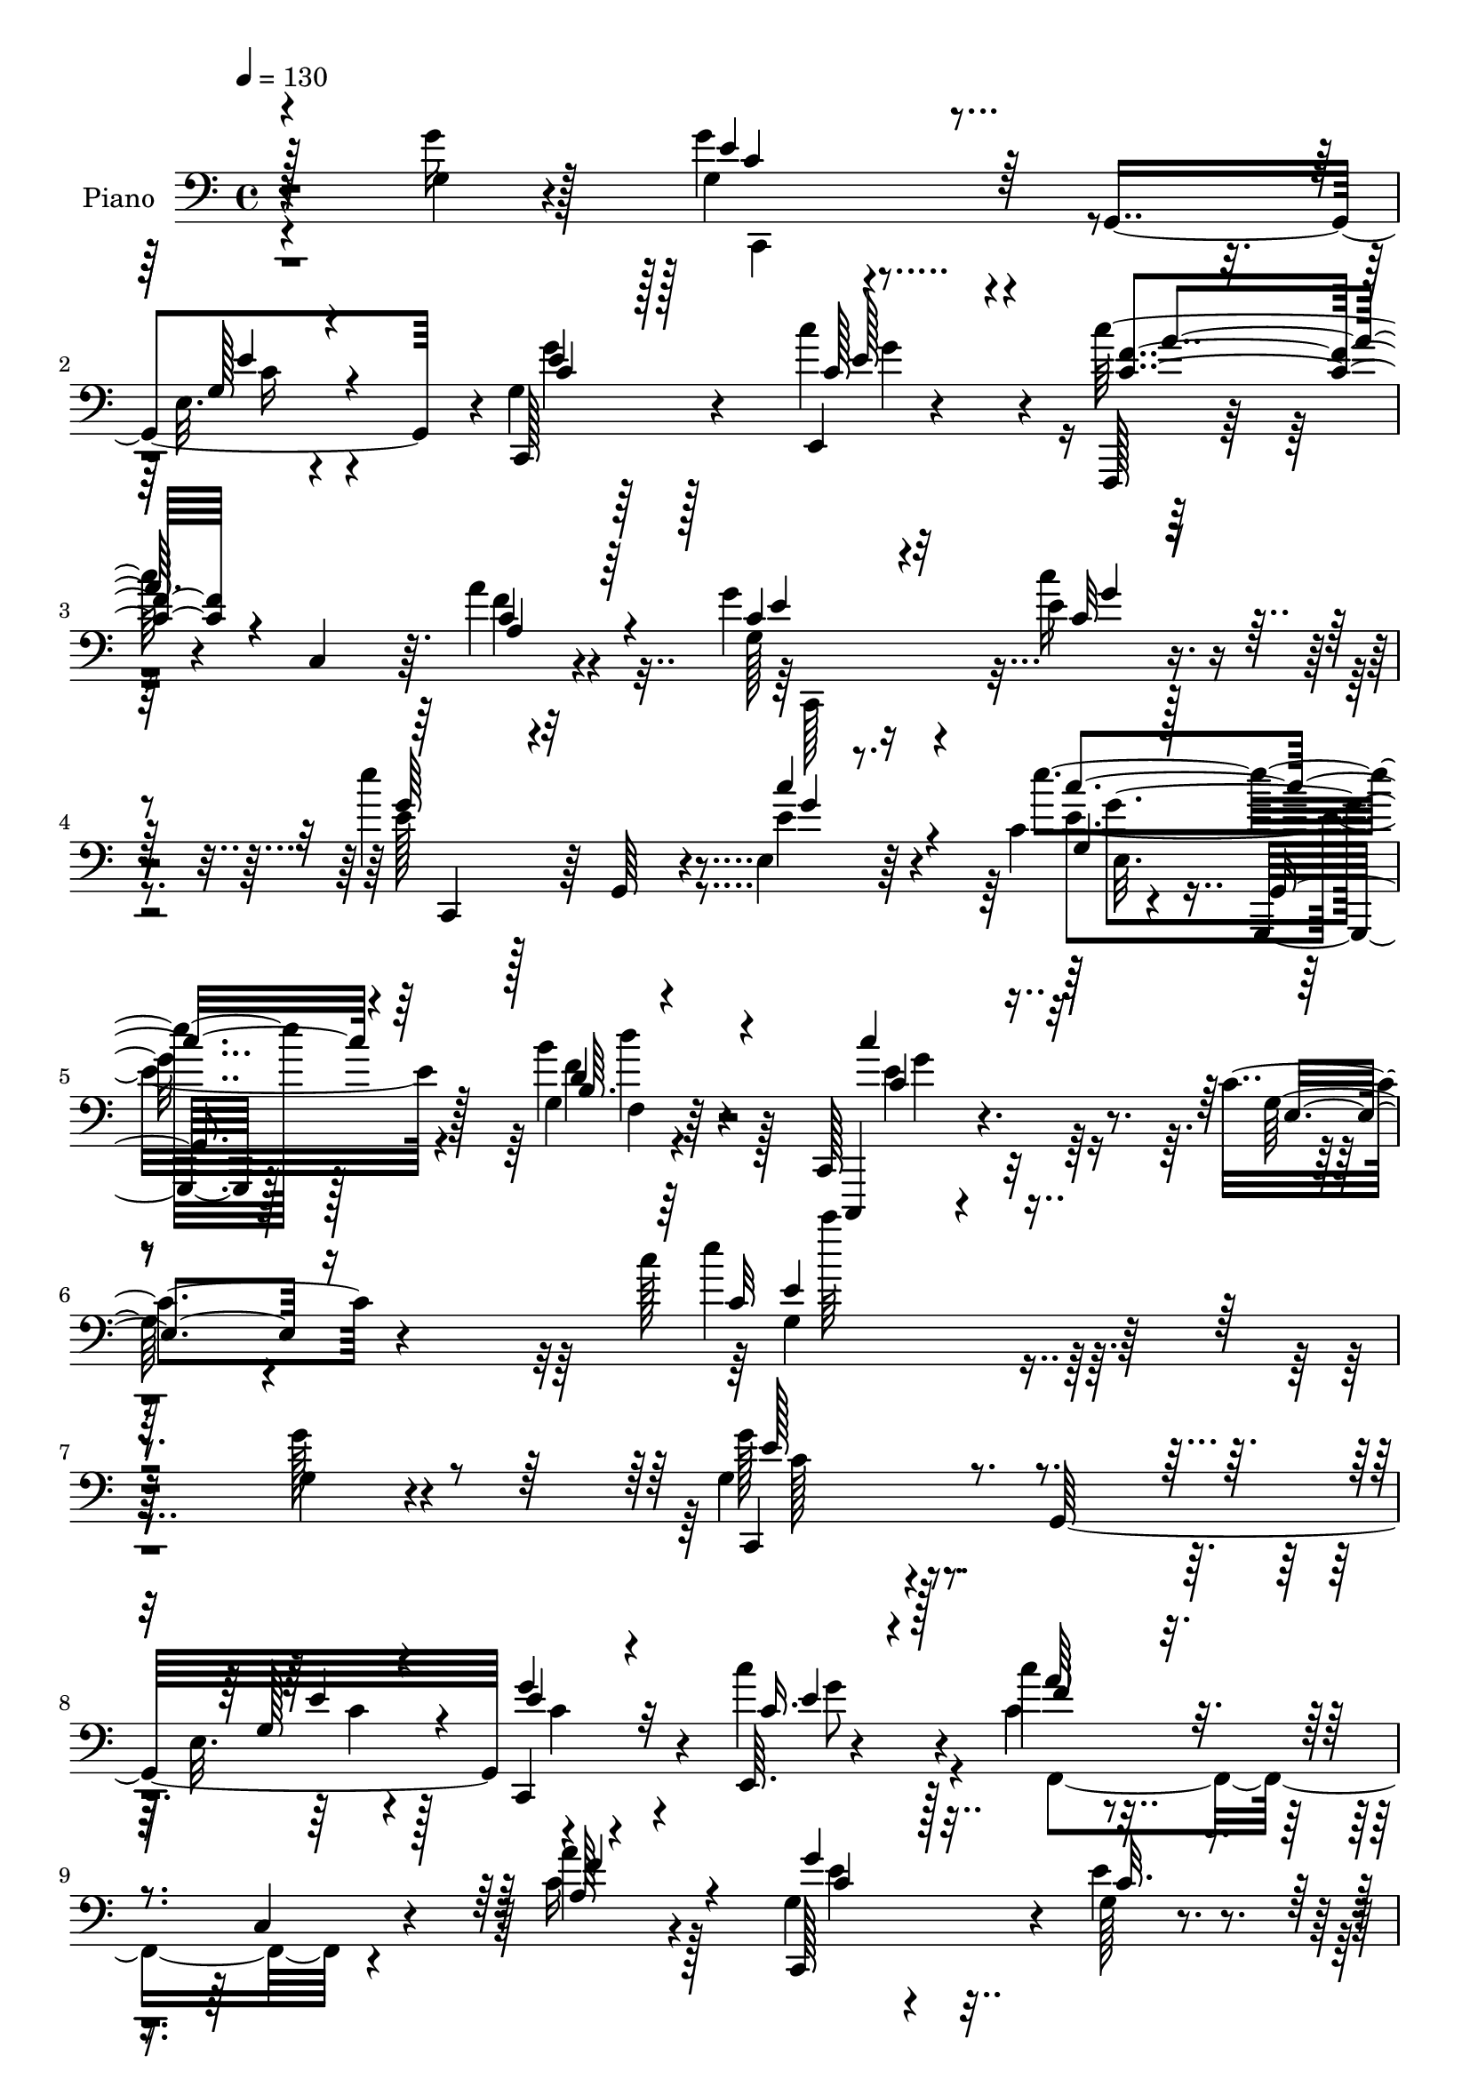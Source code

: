 % Lily was here -- automatically converted by c:/Program Files (x86)/LilyPond/usr/bin/midi2ly.py from mid/097.mid
\version "2.14.0"

\layout {
  \context {
    \Voice
    \remove "Note_heads_engraver"
    \consists "Completion_heads_engraver"
    \remove "Rest_engraver"
    \consists "Completion_rest_engraver"
  }
}

trackAchannelA = {


  \key c \major
    
  \set Staff.instrumentName = "untitled"
  
  \time 4/4 
  

  \key c \major
  
  \tempo 4 = 130 
  
  % [MARKER] Hd097Pn   
  
}

trackA = <<
  \context Voice = voiceA \trackAchannelA
>>


trackBchannelA = {
  
  \set Staff.instrumentName = "Piano"
  
}

trackBchannelB = \relative c {
  r4*137/96 g'4*23/96 r4*76/96 g4*50/96 r4*34/96 g,4*143/96 r4*2/96 g'4*31/96 
  r64*21 c'4*55/96 r4*31/96 c128*21 r4*16/96 c,,4*65/96 r64. a''4*28/96 
  r4*67/96 g4*50/96 r4*104/96 e4*13/96 r4*76/96 e'4*71/96 r64 g,,,64*11 
  r4*8/96 e'4*19/96 r64*11 c'4*14/96 r4*79/96 g,,32. r128*27 g''4*13/96 
  r64*15 c,,128*13 r4. c''4*31/96 r4*107/96 c'128*73 r128*63 g,4*19/96 
  r4*71/96 g4*46/96 r4*32/96 g,32*13 r4*140/96 e64. r4*73/96 c'''4*40/96 
  r4*47/96 c,,4*26/96 r4*44/96 a''4*19/96 r4*61/96 g,4*52/96 r4*97/96 g128*5 
  r4*62/96 a'4*55/96 r4*98/96 g16. r4*43/96 g,4*58/96 r128*31 e128*11 
  r4*44/96 c'4*92/96 r4*68/96 g,,4*160/96 r4*86/96 g'''4*28/96 
  r4*52/96 g8. r4*4/96 g,,4*139/96 r4*4/96 c,8 r4*104/96 e128*7 
  r4*59/96 c'''4*46/96 r4*34/96 c,,4*35/96 r4*38/96 f'4*17/96 r128*21 c,,64*19 
  r16. e''4*44/96 r128*11 c,,4*92/96 r4*56/96 c'''4*70/96 r4*11/96 g,,,4*20/96 
  r4*133/96 d''''4*25/96 r4*74/96 c,,,4*434/96 r8. g4*22/96 r4*125/96 cis'''32. 
  r4*67/96 g,128*51 r64 e''128*5 r64*11 a,,,128*51 r4*5/96 a''128*9 
  r128*19 c r4*101/96 f,,,4*22/96 r8. g'4*52/96 r4*28/96 g,4*145/96 
  r4*10/96 f''128*19 r32. g,,4*146/96 r4*8/96 e''4*91/96 r4*67/96 c4*71/96 
  r4*37/96 d4*220/96 r4*182/96 g,128*7 r4*74/96 g4*382/96 r4*89/96 g128*9 
  r4*79/96 a4*65/96 r4*113/96 c,4*23/96 r4 a'4*172/96 r4*143/96 c'128*9 
  r4*68/96 e4*59/96 r128*35 e,,,4*19/96 r4*73/96 e''4*61/96 r16*5 g,,,4*25/96 
  r4*85/96 c4*38/96 r4*140/96 c''4*20/96 r4*122/96 c''64*33 r4*181/96 g4*28/96 
  r32*5 g,4*37/96 r4*41/96 g,,4*146/96 r128 c,4*61/96 r4*13/96 g'4*68/96 
  r64 c'''128*15 r4*34/96 c,128*17 r4*23/96 c,,4*91/96 r64*11 g'''4*67/96 
  r4*5/96 g,,,4*136/96 r4*14/96 f'''128*21 r4*85/96 g4*19/96 r128*21 e4*61/96 
  r4*16/96 g,,,4*79/96 r4*70/96 g4*80/96 r128*25 g4*20/96 r4*77/96 d''4*44/96 
  r64*21 g'4*34/96 r64*9 g4*67/96 r64 g,,,4*133/96 r4*13/96 c,4*61/96 
  r4*11/96 g'4*62/96 r64. c'''128*15 r16. c4*47/96 r4*25/96 c,,,128*29 
  r4*61/96 g'''128*15 r4*29/96 g,,,4*139/96 r64. e''''128*19 r4*16/96 g,,,,4*85/96 
  r4*61/96 e''''128*21 r4*7/96 g,,,,,64 r128*25 d'''''4*29/96 r128*17 d4*95/96 
  r128*19 g,,,4*11/96 r64*15 c''4*70/96 r64*15 c,,4*8/96 r4*76/96 g,,4*17/96 
  r4*130/96 ais''128*7 r128*21 d'4*70/96 r4*10/96 d,4*59/96 r64 e'4*31/96 
  r128*15 c,4. r64. a''4*34/96 r4*40/96 c,32*5 r4*89/96 f,,,32. 
  r4*68/96 c4*76/96 r4*4/96 g'4*61/96 r64 e'32. r4*62/96 e4*67/96 
  r128*31 e''128*5 r4*67/96 c,,128*33 r4*56/96 c''4*28/96 r4*88/96 g,,128*71 
  r4*104/96 g''4*22/96 r4*74/96 g'4*388/96 r4*71/96 g,4*23/96 r128*25 a'4*86/96 
  r32*7 f,,,4*34/96 r4*83/96 f4*176/96 r64*25 c'''4*34/96 r4*71/96 c,,,4*17/96 
  r4*146/96 c''4*11/96 r4*82/96 g,128*7 r4*163/96 b'''4*31/96 r128*29 c4*37/96 
  r4. e,,,64*5 r128*47 c'''4*49/96 r4*314/96 g,,4*31/96 r4*61/96 g'128*15 
  r4*35/96 g,,128*39 r4*25/96 c,4*35/96 r32*9 c'''128*15 r4*35/96 f,,,4*112/96 
  r4*37/96 a''128*7 r4*62/96 g,4*68/96 r4*80/96 e'4*25/96 r128*19 c,,128*35 
  r4*46/96 g''4*37/96 r4*44/96 g4*62/96 
  | % 55
  r4*82/96 e4*28/96 r4*55/96 c'4*95/96 r64*15 d4*17/96 r64. e4*17/96 
  g,,,4*154/96 r4*8/96 g''4*28/96 r4*53/96 g64*13 c,,4*67/96 r4*1/96 e''4*46/96 
  r64*5 e,128*21 r64 c128*51 r4*1/96 c'4*49/96 r4*28/96 c,64*9 
  r4*16/96 a''4*23/96 r4*55/96 c,,,4*101/96 r4*46/96 e''4*49/96 
  r16 c,,4*58/96 r4*19/96 g'32*7 r64*11 g,4*22/96 r64*25 g''4*7/96 
  r128*27 d''128*35 r4*58/96 g,,,4*19/96 r128*27 c,128*23 r4*91/96 c'''128*15 
  r16. g,,,4*20/96 r4*125/96 ais''4*17/96 r64*11 b4*28/96 r4*124/96 g,4*23/96 
  r64*11 c''4*74/96 r64 a,8. r64*13 c4*46/96 r128*35 f,,128*7 r8. g'4*55/96 
  r4*23/96 g,4*146/96 r4*7/96 c,4*179/96 r4*68/96 g''4*67/96 r4 fis4*35/96 
  r4*88/96 
  | % 66
  f4*136/96 r4*160/96 g64*9 r4*49/96 g4*352/96 r4*101/96 g128*9 
  r4*79/96 c4*104/96 r32*5 a4*34/96 r128*29 c'4*226/96 r4*107/96 c,,,4*43/96 
  r4*83/96 e'''4*110/96 r4*74/96 c,4*11/96 r4*85/96 g,,16 r4*79/96 f''4*16/96 
  r4*100/96 b64. r4*112/96 c,,,128*7 r4*101/96 <e'' c' >4*20/96 
  r4 e'4*31/96 r4*164/96 c''128*175 
}

trackBchannelBvoiceB = \relative c {
  r4*137/96 g''16 r128*25 g4*53/96 r4 e,32. r4*62/96 c,128*23 r4*89/96 e4*13/96 
  r4*73/96 f,128*5 r64*23 f'''4*25/96 r4*70/96 g,128*11 r16*5 c'16 
  r4*67/96 e,128*19 r128*31 e4*35/96 r4*50/96 e'4*122/96 r128*23 b4*28/96 
  r4*76/96 c,,,,4*23/96 r4*160/96 g'''128*7 r4*121/96 e''4*220/96 
  r128*61 g,128*7 r4*70/96 g128*17 r4 e,32. r4*62/96 c,4*91/96 
  r4*55/96 c'''4*47/96 r4*35/96 c,4*41/96 r4*116/96 c16 r128*19 c,,128*45 
  r4*13/96 e''4*22/96 r4*55/96 c,,128*55 r4*68/96 c''4*56/96 r4*94/96 c64*9 
  r4*25/96 e64*13 r4*164/96 d4*58/96 r4*104/96 g,4*37/96 r4*44/96 g4*61/96 
  r4*83/96 e128*5 r4*62/96 e'4*49/96 r4*100/96 c'128*17 r4*29/96 f,,,4*118/96 
  r4*35/96 a'4*26/96 r4*55/96 g64*5 r4*119/96 c'4*71/96 r4*7/96 e4*62/96 
  r128*29 e,4*61/96 r32. e128*19 r4*98/96 b4*7/96 r128*31 d4*79/96 
  r32*7 g,,4*263/96 r64*13 g4*29/96 r4*119/96 ais''4*16/96 r4*68/96 d4*77/96 
  r128*27 e,4*20/96 r4*62/96 c'4*100/96 r4*58/96 e,4*20/96 r4*65/96 a,,8. 
  r4*85/96 c'128*13 r4*56/96 g'4*55/96 r4*91/96 e,4*14/96 r4*73/96 a4*61/96 
  r128*27 g64*7 r128*15 c,,4*137/96 r4*22/96 e'128*11 r128*25 g,128*77 
  r128*57 g''64*5 r4*65/96 g128*127 r4*89/96 g4*31/96 r128*25 a4*119/96 
  r4*59/96 a,16 r4*97/96 c'4*182/96 r32*11 c,4*17/96 r64*13 e128*19 
  r4*106/96 e16 r4*68/96 g,,128*65 r4*97/96 c''4*167/96 r4*11/96 g,4*17/96 
  r4*127/96 e''128*67 r4*176/96 g,4*25/96 r128*21 g'4*40/96 r4*109/96 e4*20/96 
  r4*58/96 g128*17 r4 e,,4*74/96 r4*5/96 f,4*68/96 r64*13 a'4*11/96 
  r128*25 g'4*67/96 r8. e,4*16/96 r64*11 c,4*82/96 r4*68/96 e'''4*16/96 
  r4*65/96 e,128*21 r128*27 e,32 r4*70/96 c''4*163/96 r4*89/96 g4*53/96 
  r4*118/96 b64*5 r128*19 g4*62/96 r128*27 e,128*5 r4*62/96 e''4*46/96 
  r4 e,,4*62/96 r4*19/96 
  | % 36
  f''4*49/96 r4*89/96 a,,4*11/96 r4*71/96 g'128*11 r4*107/96 c4*14/96 
  r4*67/96 c,,, r128*25 c''''4*29/96 r8 g,,,4*74/96 r4*79/96 d'''4*25/96 
  r4*53/96 d64*17 r128*17 b,64. r128*31 c,,8 r4*110/96 g''4*13/96 
  r4*73/96 g,16 r4*122/96 
  | % 40
  cis''128*9 r4*56/96 d'8. r4*73/96 e4*46/96 r4*31/96 c128*35 
  r8 c,4*55/96 r32. a,,4*83/96 r64*11 f'''4*25/96 r4*62/96 g4*70/96 
  r4*76/96 e4*26/96 r128*19 c,4*98/96 r4*59/96 g'4*22/96 r4*62/96 e4*71/96 
  r32*7 e,4*13/96 r4*103/96 g64*33 r128*39 g''4*37/96 r32*5 
  | % 45
  g,4*382/96 r4*77/96 g'4*29/96 r128*23 a,4*67/96 r128*35 c,,4*25/96 
  r4*91/96 c'''16*9 r4*110/96 c,,,4*19/96 r32*7 c4*29/96 r4*136/96 g'4*13/96 
  r4*79/96 g,,4*28/96 r32*13 b''4*10/96 r32*9 c'4*32/96 r64*25 g,,4*20/96 
  r64*25 e'''4*41/96 r4*322/96 g,128*11 r4*59/96 g,4*38/96 r4*104/96 e32. 
  r4*62/96 g'4*43/96 r4*101/96 c,4*38/96 r4*41/96 c r4*37/96 c,64*5 
  r4*40/96 a'64*5 r4*53/96 c,,4*91/96 r4*58/96 g''4*16/96 r64*11 f'4*67/96 
  r32*7 g4*41/96 r128*13 e4*92/96 r4*53/96 c32*5 r16 g4*98/96 r4*121/96 d'128*27 
  r4*89/96 g4*29/96 r4*53/96 g4*79/96 r128*21 g,,4*74/96 r4*8/96 g'128*9 
  r4*113/96 c'16. r4*43/96 a4*52/96 r4*95/96 a,4*31/96 r8 g128*11 
  r4*113/96 c'4*56/96 r4*19/96 e,4*44/96 r128*33 e,4*11/96 r8. g,4*20/96 
  r4*152/96 b'4*7/96 r128*27 d32*9 r4*155/96 c'4*67/96 r128*31 c,,4*13/96 
  r4*68/96 g4*29/96 r4*115/96 ais''4*19/96 r4*64/96 g,128*11 r4*119/96 g128*11 
  r4*56/96 c4*82/96 r128*23 a'8 r4*32/96 c4*50/96 r4*100/96 a,4*37/96 
  r4*56/96 g'128*21 r4*79/96 e,4*17/96 r4*73/96 f'128*19 r4*104/96 g,16 
  r4*62/96 e4*56/96 r4*106/96 c'64*17 r128*7 
  | % 66
  g,4*157/96 r128*47 g''128*17 r4*50/96 g64*59 r4*101/96 g4*29/96 
  r4*76/96 a,4*65/96 r4*100/96 f,4*28/96 
  | % 69
  r4*92/96 c''4*196/96 r4*146/96 g,16. r128*27 e''4*104/96 r4*79/96 g,4*17/96 
  r4*80/96 g,128*11 r128*23 g'32. r4*98/96 g4*10/96 r128*37 c,,4*31/96 
  r4*92/96 g''32. r128*33 c4*32/96 r64*27 g'4*524/96 
}

trackBchannelBvoiceC = \relative c {
  \voiceThree
  r128*79 e'4*56/96 r128*31 g,128*7 r4*59/96 c4*34/96 r128*41 c128*17 
  r4*35/96 <c f >4*65/96 r4*88/96 a4*29/96 r64*11 c4*41/96 r4*113/96 c32 
  r64*13 g'64*11 r32*7 c4*43/96 r4*43/96 g,4*16/96 r128*25 g,4*32/96 
  r4*68/96 b'64. r4*97/96 c' r32*7 e,,4*23/96 r16*5 c'32*17 r2. c,,4*76/96 
  r4*73/96 g''128*7 r4*58/96 e'4*37/96 r4*110/96 c16. r128*15 f4*41/96 
  r4*116/96 f4*16/96 r4*65/96 g4*55/96 r128*31 c,32. r4*59/96 f4*56/96 
  r4*97/96 g,4*43/96 r16. e'8. r4*80/96 e,,4*64/96 r4*13/96 g4*167/96 
  r4*76/96 g'4*46/96 r128*39 g,,4*7/96 g'4*13/96 r4*59/96 e''4*74/96 
  r4*73/96 g,16. r128*13 g4*34/96 r4*115/96 e128*9 r4*53/96 c'128*15 
  r32*9 a'128*5 r4*65/96 g4*52/96 r4*176/96 g4*82/96 r4*67/96 e,,4*16/96 
  r128*21 g4*22/96 r32*11 d''4*29/96 r8. d'4*76/96 r64*31 c4*77/96 
  r4*79/96 c,4*17/96 r4*68/96 d'128*25 r4*73/96 g,128*7 r4*64/96 b,4*80/96 
  r64*13 g'4*13/96 r128*23 a,128*31 r4*64/96 c128*7 r4*65/96 c4*52/96 
  r128*35 f,4*14/96 r4*80/96 c'4*59/96 r4*89/96 g4*17/96 r4*68/96 c,,4*74/96 
  r128*23 g'''4*43/96 r4*44/96 g,4*62/96 r64*17 e,64*15 r4*13/96 g'4*215/96 
  r4*281/96 e'4*385/96 r2 c4*104/96 r4*76/96 f,,4*20/96 r128*33 c''4*145/96 
  r4*170/96 e4*16/96 r4*77/96 g4*67/96 r4 c16. r128*19 e4*58/96 
  r4*124/96 b4*25/96 r4*85/96 c,,,,4*25/96 r128*51 e'''4*23/96 
  r4*121/96 g4*179/96 r4*286/96 e'4*37/96 r4*112/96 e,4*13/96 r4*65/96 g4*34/96 
  r64*19 c4*32/96 r4*46/96 c'4*47/96 r4*100/96 f,128*7 r4*64/96 c,,, 
  r128*25 e'''4*22/96 r32*5 <a, a' >4*55/96 r4*94/96 g4*23/96 r4*59/96 c,,,64*11 
  r128*27 e''64*7 r4*37/96 e'4*155/96 r4*97/96 b4*64/96 r4*107/96 g4*29/96 
  r4*58/96 c,,,4*67/96 r4*76/96 g'''4*26/96 r4*50/96 g'128*17 r4*92/96 c,128*11 
  r4*47/96 
  | % 36
  c4*53/96 r4*89/96 c4*25/96 r64*9 c4*41/96 r4*98/96 c'128*7 
  r4*62/96 e,4*53/96 r4*88/96 e4*25/96 r4*52/96 e4*70/96 r4*83/96 f128*9 
  r128*17 g,,,4*32/96 r16*5 f'4*11/96 r4*91/96 c4*55/96 r4*103/96 c'''4*28/96 
  r4*59/96 d4*71/96 r128*25 g,,,4*19/96 r128*21 g''4*79/96 r4*67/96 g128*7 
  r4*56/96 e128*23 r4*157/96 c'8 r4*101/96 a4*25/96 r4*62/96 
  | % 42
  g,4*70/96 r4*76/96 g4*20/96 r4*64/96 f'4*77/96 r4*79/96 g4*14/96 
  r4*70/96 c,,4*64/96 r64*15 e4*31/96 r128*29 d4*157/96 r4*254/96 e'64*65 
  r4*167/96 f4*86/96 r128*29 a,,16 r4*91/96 a4*172/96 r32*13 e''64*5 
  r4*71/96 e4*56/96 r32*9 e,,4*19/96 r4*77/96 e'''4*76/96 r4*104/96 d,64*5 
  r4*88/96 e4*38/96 r4*314/96 g4*46/96 r4*410/96 e,4*47/96 
  | % 52
  r4*94/96 g,4*19/96 r4*62/96 g128*7 r128*41 e,4*20/96 r4*58/96 c'''128*15 
  r4*104/96 f,4*20/96 r128*21 c64*13 r4*70/96 c16 r4*59/96 a' r4*92/96 c,4*31/96 
  r4*49/96 c64*9 r4*95/96 e,,128*23 r4*11/96 g4*334/96 r4*136/96 e''128*29 
  r4*58/96 g,4*28/96 r4*52/96 c128*11 r4*107/96 c128*11 r128*15 f,,4*140/96 
  r4*8/96 c''128*9 r4*52/96 c4*40/96 r32*15 c'128*15 r128*33 c,4*13/96 
  r4*70/96 e128*19 r64*19 f,4*10/96 r4*79/96 g, r4*185/96 c'128*15 
  r4*113/96 c,,4*23/96 r32*5 d''128*13 r128*35 cis'128*5 r4*67/96 d,4*61/96 
  r4*91/96 g4*17/96 r4*71/96 a128*31 r4*58/96 c,32*5 r4*20/96 a'4*55/96 
  r4 f128*9 r4*65/96 e4*71/96 r4*73/96 g,128*7 r4*67/96 a4*58/96 
  r128*35 e'4*13/96 r4*71/96 c4*83/96 r4*82/96 a4*71/96 r4*49/96 
  | % 66
  d4*164/96 r4*236/96 e4*368/96 
  | % 68
  r4*191/96 f128*41 r4*43/96 c,16 r4*97/96 a''4*227/96 r128*39 c,4*31/96 
  r4*83/96 g'64*19 r128*23 c4*59/96 r128*13 e4*109/96 r4*107/96 d,64*5 
  r4*94/96 c'4*157/96 r128*27 g,128*9 r4*167/96 e''4*518/96 
}

trackBchannelBvoiceD = \relative c {
  \voiceOne
  r4*238/96 c'4*53/96 r4*97/96 e4*26/96 r4*52/96 e4*41/96 r128*39 e128*13 
  r4*47/96 a4*64/96 r4*88/96 c,4*32/96 r4*64/96 e4*47/96 r32*9 g4*10/96 
  r4*79/96 c,,,4*61/96 r4*91/96 g'''4*11/96 r8. c4*125/96 r64*11 d,4*31/96 
  r4*76/96 c4*61/96 r4*265/96 e4*197/96 r4*293/96 e128*19 r4*92/96 e4*31/96 
  r4*47/96 g4*40/96 r32*9 e4*19/96 r4*61/96 a64*7 r4*115/96 a,128*9 
  r4*55/96 c4*58/96 r16*7 a4*41/96 r128*37 e'16. r64*7 c,,128*39 
  r4*113/96 g''4*79/96 r128*55 g,4*73/96 r4*88/96 f''4*25/96 r128*19 c4*67/96 
  r64*13 e128*17 r16 c4*37/96 r4*112/96 e64*5 r4*49/96 f4*46/96 
  r4*107/96 c4*20/96 r4*61/96 c4*34/96 r4*422/96 e'128*17 r4*103/96 g,,4*7/96 
  r4*95/96 f'4*82/96 r32*15 c8. r4*82/96 e32. r4*68/96 d4*49/96 
  r128*33 ais32. r64*11 g'4*88/96 r4*152/96 e4*119/96 r4*124/96 e4*58/96 
  r128*33 a64*5 r4*64/96 c,,,4*79/96 r128*23 g'''4*25/96 r4*61/96 a4*56/96 
  r128*29 e,4*14/96 r4*74/96 c'4*53/96 r128*71 b4*221/96 r4*275/96 c4*382/96 
  r4*194/96 f4*113/96 r64*31 f,,64*35 r4*106/96 c'4*17/96 r128*25 c, 
  r4*91/96 g'''128*5 r128*25 c4*67/96 r4*115/96 d,4*29/96 r128*27 c128*21 
  r4*259/96 c'4*191/96 r4*274/96 c,,,4*76/96 r4*73/96 e'128*7 r4*58/96 e''8 
  r4*101/96 e4*14/96 r4*62/96 f4*49/96 r4*98/96 a4*23/96 r4*62/96 c,128*23 
  r4*71/96 g128*5 r4*67/96 c64*11 r4*83/96 c4*14/96 r4*67/96 g128*23 
  r64*13 c4*44/96 r4*35/96 e,4*166/96 r4*86/96 d'64*11 r128*35 d64*7 
  r128*15 e8. r4*71/96 e128*13 r4*38/96 g,4*31/96 r4*112/96 e'4*14/96 
  r4*65/96 
  | % 36
  f,,,4*64/96 r4*79/96 a'''4*19/96 r4*59/96 e4*49/96 r4*91/96 e,,4*16/96 
  r64*11 g''4*70/96 r4*149/96 g128*23 r4*85/96 b,,4*5/96 r4*71/96 f''4*104/96 
  r64*25 e4*79/96 r4*80/96 e4*16/96 r4*70/96 b'8. r4*74/96 cis128*11 
  r4*50/96 b128*25 r128*49 a,4*94/96 r4*133/96 a'128*17 r4*97/96 a,64*5 
  r128*19 
  | % 42
  c4*74/96 r8. g'128*9 r4*58/96 a64*11 r4*91/96 c,4*10/96 r8. g4*77/96 
  r64*13 g4*34/96 r4*83/96 d'128*69 r4*205/96 c4*389/96 r16*7 c128*25 
  r128*71 c64*35 r4*119/96 c,32 r128*29 e''4*58/96 r4*107/96 e,4*74/96 
  r128*7 e64*13 r4*103/96 g,,32 r4*106/96 g''4*38/96 r4*769/96 c,,,,4*82/96 
  r32*5 e''4*22/96 r4*59/96 e4*38/96 r4*106/96 e128*9 r4*50/96 f4*46/96 
  r4*103/96 c4*25/96 r4*59/96 e4*77/96 r128*51 c4*71/96 r128*27 e4*31/96 
  r8 c,,64*21 r4*104/96 e''4*136/96 r4*82/96 b128*23 r128*61 c4*82/96 
  r4*64/96 c128*11 r4*46/96 e128*15 r4*95/96 e4*29/96 r4*49/96 c'4*46/96 
  r64*17 f,4*20/96 r4*59/96 g4*53/96 r4*167/96 e'4*41/96 r64*17 c4*23/96 
  r4*61/96 e4*56/96 r64*19 d,4*28/96 r4*61/96 b'32*9 r32*13 e,4*58/96 
  r4*100/96 e128*11 r4*50/96 d'32*5 r4*85/96 g,,4*14/96 r4*67/96 g'4*73/96 
  r4*79/96 c32. r4*71/96 e,4*89/96 r4*142/96 e64*9 r4 a4*28/96 
  r4*64/96 c,,,4 r8 e''4*31/96 r128*19 c,4*107/96 r4*56/96 g''4*16/96 
  r4*68/96 c,,4*187/96 r128*33 g,4*146/96 r4*254/96 c''128*125 
  r128*61 a'4*136/96 r4*152/96 a,4*182/96 r16*7 e'128*9 r4*80/96 c'4*119/96 
  r4*65/96 e,128*9 r4*71/96 e64*19 r64*17 f,4*10/96 r64*19 c'4*64/96 
  r4*367/96 g''4*521/96 
}

trackBchannelBvoiceE = \relative c {
  \voiceFour
  r4*241/96 c,4*77/96 r8. c''16 r4*52/96 g'4*43/96 r128*39 g4*68/96 
  r4*265/96 c,,,128*35 r4*373/96 e''4*127/96 r4*64/96 f4*32/96 
  r128*25 e4*98/96 r32*19 g,4*214/96 r4*277/96 c128*17 r4*100/96 c4*19/96 
  r128*19 c4*26/96 r4*122/96 g'8 r4*32/96 f,,4*98/96 r4*140/96 e''4*61/96 
  r16*7 c4*50/96 r4*100/96 c4*31/96 r4*521/96 b128*17 r4*193/96 c,,4*61/96 
  r4*85/96 c''32. r64*9 g'128*17 r4*98/96 c,64*7 r4*37/96 a'4*49/96 
  r4*185/96 e4*43/96 r64*69 c'64*9 r128*33 f,,64. r4*355/96 e'4*83/96 
  r8. c'4*25/96 r4*61/96 g128*21 r4*89/96 g,32 r4*68/96 d'4*70/96 
  r4*169/96 c4*128/96 r4*116/96 a4*41/96 r4*116/96 f'4*28/96 r64*11 e4*61/96 
  r128*29 c128*5 r4*1247/96 c,,4*26/96 r4*71/96 e'128*15 r4*550/96 a'4*193/96 
  r4*125/96 c,,,4*11/96 r4*79/96 c'4*64/96 r4*191/96 g''128*23 
  r64*19 d'4*25/96 r4*85/96 e,4*122/96 r4*200/96 e4*184/96 r4*281/96 c'4*37/96 
  r4*115/96 c4*5/96 r4*71/96 c4*37/96 r4*112/96 g'128*11 r4*43/96 a4*49/96 
  r4*97/96 a,4*31/96 r64*9 e'4*71/96 r4*70/96 c128*7 r4*290/96 c4*71/96 
  r32*13 g4*166/96 r4*86/96 g,4*31/96 r128*47 g,4*11/96 r4*74/96 c''4*73/96 
  r128*49 c4*35/96 r4*109/96 g'8 r4*31/96 a4*47/96 r4*95/96 a,4*26/96 
  r4*52/96 c,,,4*64/96 r4*77/96 e'''4*11/96 r64*129 c64*11 r4*92/96 e,,4*17/96 
  r4*70/96 d''64*11 r4*80/96 ais'128*11 r4*49/96 b,,4*139/96 r4*83/96 e4*134/96 
  r128*31 e'64*9 r4*94/96 c128*11 r64*9 
  | % 42
  e128*25 r8. c128*7 r128*21 a8. r16*7 e'4*67/96 r4*205/96 g,64*33 
  r4*392/96 c,,,4*28/96 r4*64/96 c4*28/96 r4*547/96 a''''4*217/96 
  r4*112/96 g,,4*17/96 r4*82/96 g''4*68/96 r4*97/96 c128*27 r4*13/96 c4*85/96 
  r4 d4*29/96 r4*91/96 c,,,,4*191/96 r128*205 c''64*7 r4*181/96 c4*25/96 
  r4*118/96 g'64*9 r16 a4*47/96 r64*31 g4*64/96 r4*166/96 a,4*55/96 
  r4*625/96 f4*61/96 r64*69 g'8 r128*31 g4*55/96 r4*22/96 f4*49/96 
  r4*179/96 e4*46/96 r4*175/96 g4*40/96 r64*17 e4*11/96 r8. c'4*65/96 
  r4*106/96 d4*28/96 r32*5 f,4*112/96 r4*152/96 c,4*61/96 r4*98/96 g''4*49/96 
  r4*34/96 g4*53/96 r4*91/96 g4*16/96 r64*11 d'4*68/96 r4*83/96 e,16 
  r4*65/96 a,,128*57 r64*35 c'4*35/96 r4*58/96 c64*11 r64*13 c4*25/96 
  r128*21 a'4*52/96 r128*37 c,4*14/96 r4*70/96 e r4*95/96 d,,4*35/96 
  r4*86/96 b''64*27 r4*410/96 e,4*31/96 r64*11 e4*28/96 r4*548/96 f,128*75 
  r64*21 e'4*22/96 r128*29 c,128*5 r4*74/96 e'4*14/96 r128*27 g'32 
  r4*83/96 c4*115/96 r4*101/96 d4*37/96 r128*29 e,128*45 r128*99 c'4*515/96 
}

trackBchannelBvoiceF = \relative c {
  \voiceTwo
  r4*1438/96 e32. r4*173/96 f4*10/96 r4*97/96 g'4*106/96 r4*221/96 c'64*33 
  r128*457 c,,,4*8/96 r4*1148/96 g''4*55/96 r4*715/96 g4*58/96 
  r4*95/96 f128*7 r4*344/96 e,128*45 r4*976/96 a4*35/96 r128*69 e'128*7 
  r64*207 e,4*26/96 r4*70/96 c,4*53/96 r4*542/96 c'4*208/96 r4*638/96 f'4*29/96 
  r4*82/96 g4*128/96 r4*1258/96 c4*23/96 r4*814/96 g,,,4*80/96 
  r4*941/96 f''''32. r128*381 c32. r4*70/96 g'4*82/96 r4*64/96 g4*28/96 
  r64*9 g,,64*23 r4*85/96 a4*142/96 r128*183 c'4*80/96 r4*160/96 c4*77/96 
  r128*65 b32*17 r128*129 e,,4*31/96 r4*61/96 e4*26/96 r128*183 c4*217/96 
  r4*116/96 g'''4*32/96 r4*62/96 c4*70/96 r4*190/96 
  | % 49
  g32*7 r4 f4*32/96 r4*1262/96 e,,4*29/96 r4*1807/96 e,128*7 
  r16*27 g''4*14/96 r4*68/96 g128*21 r4*107/96 f128*11 r128*111 g64*9 
  r4*175/96 b64*11 r128*53 b8. r4*80/96 e32. r4*73/96 a,,4*16/96 
  r128*121 f32 r4*224/96 g'128*9 r4*61/96 c, r4*473/96 g4*136/96 
  r4*437/96 g,4*25/96 r4*73/96 c,128*9 r64*91 f''4*227/96 r128*43 g4*31/96 
  r4*163/96 g,4*13/96 r4*176/96 g'4*119/96 r4*97/96 b4*41/96 r4*83/96 g32*13 
  r32*23 e4*523/96 
}

trackBchannelBvoiceG = \relative c {
  r4*1438/96 g''4*128/96 r128*21 d'4*26/96 r4*7039/96 g,,,4*20/96 
  r4*77/96 g4*58/96 r128*179 f''4*196/96 r4*7499/96 g,,4*25/96 
  r64*11 g64*5 r128*181 f'''64*37 r128*37 c'4*34/96 r128*167 f,,,4*11/96 
  r4*4040/96 b'4*32/96 r32*237 c,,,4*17/96 r4*77/96 g'16. r32*45 c4*212/96 
  r128*47 c''128*11 r4*161/96 c,4*16/96 r128*91 b4*14/96 r4*103/96 f'4*38/96 
}

trackB = <<

  \clef bass
  
  \context Voice = voiceA \trackBchannelA
  \context Voice = voiceB \trackBchannelB
  \context Voice = voiceC \trackBchannelBvoiceB
  \context Voice = voiceD \trackBchannelBvoiceC
  \context Voice = voiceE \trackBchannelBvoiceD
  \context Voice = voiceF \trackBchannelBvoiceE
  \context Voice = voiceG \trackBchannelBvoiceF
  \context Voice = voiceH \trackBchannelBvoiceG
>>


trackCchannelA = {
  
}

trackC = <<
  \context Voice = voiceA \trackCchannelA
>>


trackDchannelA = {
  
  \set Staff.instrumentName = "Himno Digital #97"
  
}

trackD = <<
  \context Voice = voiceA \trackDchannelA
>>


trackEchannelA = {
  
  \set Staff.instrumentName = "Por fe contemplo al buen Jes~s"
  
}

trackE = <<
  \context Voice = voiceA \trackEchannelA
>>


\score {
  <<
    \context Staff=trackB \trackA
    \context Staff=trackB \trackB
  >>
  \layout {}
  \midi {}
}
